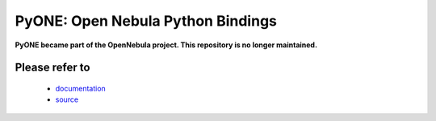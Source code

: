 PyONE: Open Nebula Python Bindings
==================================

**PyONE became part of the OpenNebula project. This repository is no longer maintained.**

Please refer to
---------------
  * `documentation <http://docs.opennebula.org/stable/integration/system_interfaces/python.html>`_
  * `source <https://github.com/OpenNebula/one/tree/master/src/oca/python>`_
